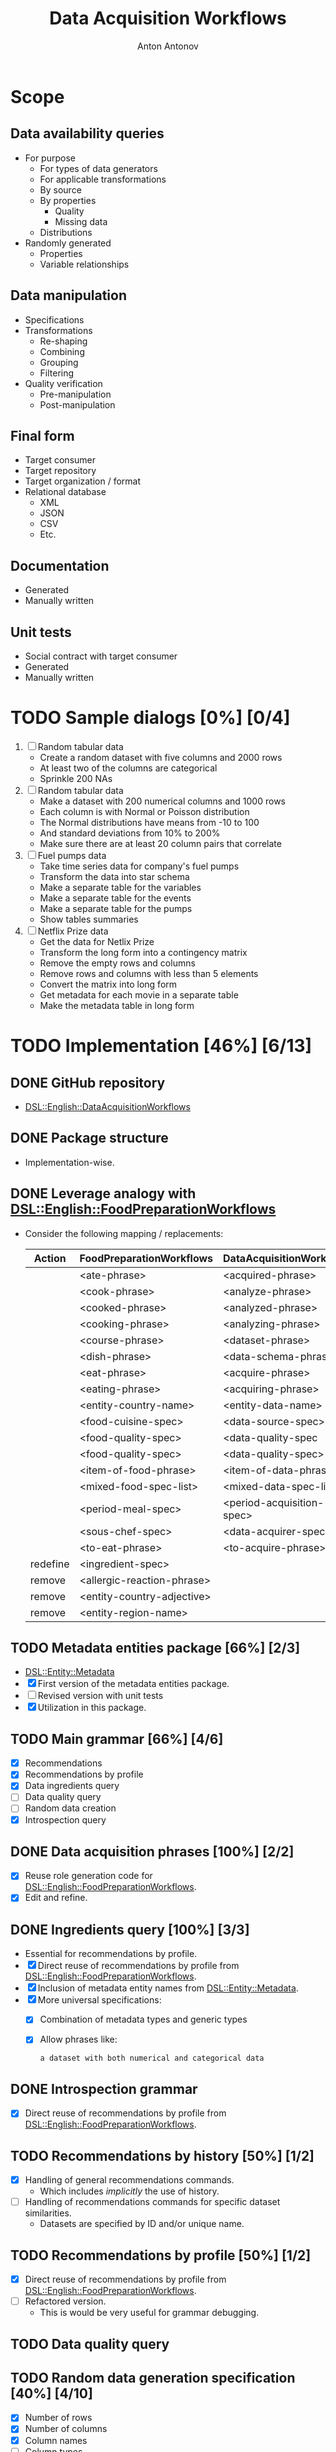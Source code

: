 #+TITLE: Data Acquisition Workflows
#+AUTHOR: Anton Antonov
#+EMAIL: antononcube@posteo.net
#+TODO: TODO ONGOING MAYBE | DONE CANCELED 
#+OPTIONS: toc:1 num:0

* Scope
** Data availability queries
- For purpose
  - For types of data generators
  - For applicable transformations 
  - By source
  - By properties
    - Quality
    - Missing data
  - Distributions
- Randomly generated
  - Properties
  - Variable relationships
** Data manipulation
- Specifications
- Transformations
  - Re-shaping
  - Combining
  - Grouping
  - Filtering
- Quality verification
  - Pre-manipulation
  - Post-manipulation
** Final form
- Target consumer
- Target repository
- Target organization / format
- Relational database
  - XML
  - JSON
  - CSV
  - Etc.
** Documentation
- Generated
- Manually written
** Unit tests
- Social contract with target consumer
- Generated
- Manually written
* TODO Sample dialogs [0%] [0/4]
1. [ ] Random tabular data 
   - Create a random dataset with five columns and 2000 rows
   - At least two of the columns are categorical
   - Sprinkle 200 NAs
2. [ ] Random tabular data
   - Make a dataset with 200 numerical columns and 1000 rows
   - Each column is with Normal or Poisson distribution
   - The Normal distributions have means from -10 to 100
   - And standard deviations from 10% to 200%
   - Make sure there are at least 20 column pairs that correlate
3. [ ] Fuel pumps data
   - Take time series data for company's fuel pumps
   - Transform the data into star schema
   - Make a separate table for the variables
   - Make a separate table for the events
   - Make a separate table for the pumps
   - Show tables summaries
4. [ ] Netflix Prize data
   - Get the data for Netlix Prize
   - Transform the long form into a contingency matrix
   - Remove the empty rows and columns
   - Remove rows and columns with less than 5 elements
   - Convert the matrix into long form
   - Get metadata for each movie in a separate table
   - Make the metadata table in long form
* TODO Implementation [46%] [6/13]
** DONE GitHub repository
- [[https://github.com/antononcube/Raku-DSL-English-DataAcquisitionWorkflows][DSL::English::DataAcquisitionWorkflows]]
** DONE Package structure
- Implementation-wise.
** DONE Leverage analogy with [[https://github.com/antononcube/Raku-DSL-English-FoodPreparationWorkflows][DSL::English::FoodPreparationWorkflows]]
- Consider the following mapping / replacements:
  | Action   | FoodPreparationWorkflows   | DataAcquisitionWorkflows  |
  |----------+----------------------------+---------------------------|
  |          | <ate-phrase>               | <acquired-phrase>         |
  |          | <cook-phrase>              | <analyze-phrase>          |
  |          | <cooked-phrase>            | <analyzed-phrase>         |
  |          | <cooking-phrase>           | <analyzing-phrase>        |
  |          | <course-phrase>            | <dataset-phrase>          |
  |          | <dish-phrase>              | <data-schema-phrase>      |
  |          | <eat-phrase>               | <acquire-phrase>          |
  |          | <eating-phrase>            | <acquiring-phrase>        |
  |          | <entity-country-name>      | <entity-data-name>        |
  |          | <food-cuisine-spec>        | <data-source-spec>        |
  |          | <food-quality-spec>        | <data-quality-spec        |
  |          | <food-quality-spec>        | <data-quality-spec>       |
  |          | <item-of-food-phrase>      | <item-of-data-phrase>     |
  |          | <mixed-food-spec-list>     | <mixed-data-spec-list>    |
  |          | <period-meal-spec>         | <period-acquisition-spec> |
  |          | <sous-chef-spec>           | <data-acquirer-spec>      |
  |          | <to-eat-phrase>            | <to-acquire-phrase>       |
  | redefine | <ingredient-spec>          |                           |
  | remove   | <allergic-reaction-phrase> |                           |
  | remove   | <entity-country-adjective> |                           |
  | remove   | <entity-region-name>       |                           |
** TODO Metadata entities package [66%] [2/3]
- [[https://github.com/antononcube/Raku-DSL-Entity-Metadata][DSL::Entity::Metadata]]
- [X] First version of the metadata entities package.
- [ ] Revised version with unit tests
- [X] Utilization in this package.
** TODO Main grammar [66%] [4/6]
- [X] Recommendations
- [X] Recommendations by profile
- [X] Data ingredients query
- [ ] Data quality query
- [ ] Random data creation
- [X] Introspection query
** DONE Data acquisition phrases [100%] [2/2]
- [X] Reuse role generation code for [[https://github.com/antononcube/Raku-DSL-English-FoodPreparationWorkflows][DSL::English::FoodPreparationWorkflows]].
- [X] Edit and refine.
** DONE Ingredients query [100%] [3/3]
- Essential for recommendations by profile.
- [X] Direct reuse of recommendations by profile from
  [[https://github.com/antononcube/Raku-DSL-English-FoodPreparationWorkflows][DSL::English::FoodPreparationWorkflows]].
- [X] Inclusion of metadata entity names from [[https://github.com/antononcube/Raku-DSL-Entity-Metadata][DSL::Entity::Metadata]].
- [X] More universal specifications:
  - [X] Combination of metadata types and generic types
  - [X] Allow phrases like:
    : a dataset with both numerical and categorical data
** DONE Introspection grammar
- [X] Direct reuse of recommendations by profile from
  [[https://github.com/antononcube/Raku-DSL-English-FoodPreparationWorkflows][DSL::English::FoodPreparationWorkflows]].
** TODO Recommendations by history [50%] [1/2]
- [X] Handling of general recommendations commands.
  - Which includes /implicitly/ the use of history.
- [ ] Handling of recommendations commands for specific dataset
  similarities.
  - Datasets are specified by ID and/or unique name.
** TODO Recommendations by profile [50%] [1/2]
- [X] Direct reuse of recommendations by profile from
  [[https://github.com/antononcube/Raku-DSL-English-FoodPreparationWorkflows][DSL::English::FoodPreparationWorkflows]].
- [ ] Refactored version.
  - This is would be very useful for grammar debugging.
** TODO Data quality query
** TODO Random data generation specification [40%] [4/10]
- [X] Number of rows
- [X] Number of columns
- [X] Column names
- [ ] Column types
- [ ] Variable distributions
- [X] Shape (long, wide)
- [ ] Variable generators
- [ ] Missing values
  - [ ] Max number of missing values
  - [ ] Min number of missing values
- [X] Number of values
  - [X] Max number of values
  - [X] Min number of values
- [ ] Generators
  - [ ] WL distributions (~NormalDistribution~, ~PoissonDistribution~)
  - [ ] Random string
  - [ ] Random word
  - [ ] Random integer/real/complex
  - [ ] Random pretentious job title
  - [ ] Random date
- [ ] List of data frames
*** Examples
- Make a random data frame with 5 columns
- Create random tabular dataset with 200 rows
- Create 200 random tabular datasets
- Make random dataset with 200 rows and 5 numerical normaly distributed columns
- Make a random data frame with 2 numerical and 3 categorical columns
- Make a random dataset with financial transactions data
- Create a random dataset with financial time series
** TODO Time series data retrieval [0%] [0/4]
- [ ] Should leverage introspection queries
- [ ] Stocks
  - [ ] Exchanges (NYSE, coinbase, etc.)
  - [ ] Stock (GE, BTC, etc.)
  - [ ] Variable (price action, trading volume, asks, bids, etc.)
  - [ ] Currency
  - [ ] Time interval
  - [ ] Granularity
  - [ ] Data source
- [ ] Weather data
- [ ] Vitals data (Health-care data)
*** Examples
**** Stocks
- Give me GE trading volume data from NYSE since 2021 Jan 12.
- Get BTC data for the last 10 min per second
- Get BTC volume per second for the last 10 min
- Get top 5 crypto currencies prices in US dollars for last week
- Get BTC, ETH price and volume since Jan 2020
**** Weather data
- Get current weather data for mid-Florida
- Get last month weather data for Miami
- Obtain temperature and air pressure for Cleveland from Jan 2021
* TODO Unit tests [66%] [6/9]
** General
- The test files reused and modified from
  [[https://github.com/antononcube/Raku-DSL-English-FoodPreparationWorkflows][DSL::English::FoodPreparationWorkflows]] are marked with *FPW*.
** DONE Tests code generation from phrases
- Made a Mathematica notebook that:
  - Imports phrases from sources FPW
  - Generate Raku tests code
** TODO Ingredients query commands [50%] [1/2]                         :FPW:
- [X] Created
- [ ] All tests passed
** DONE Introspection query commands [%] [/]                           :FPW:
- [X] Created
- [X] All tests passed
** DONE Recommendations by profile commands [%] [/]                    :FPW:
- [X] Created
- [X] All tests passed
** DONE Recommendations commands [100%] [0/0]                          :FPW:
- [X] Created
- [X] All tests passed
** DONE Sanity check tests [100%] [0/0]                                :FPW:
- [X] Created
- [X] All tests passed
** DONE User-ID-specs-handling [100%] [0/0]                            :FPW:
- [X] Created
- [X] All tests passed
** TODO Data quality commands [%] [/] 
** TODO Random data generation commands [%] [/] 
* TODO Actions [0%] [0/2]
** TODO Mathematica [16%] [1/6]
*** TODO Get unified metadata for WL's example datasets [83%] [5/6]
- [X] Shape
- [X] Data type
- [X] Column types
- [X] Column names
- [X] Descriptions
- [ ] Make a resource CSV file
  - Most likely in long form.
*** TODO Get unified metadata for WL's nets
- [[https://resources.wolframcloud.com/NeuralNetRepository][WL's neural networks repository]]
*** DONE Make datasets recommender
*** TODO Make neural nets recommender
*** TODO Program DAW actions [50%] [3/6]
- [X] Introspection
- [X] Recommendations
- [X] Recommendations by profile
- [ ] Ingredient queries
- [ ] Random data generation
- [ ] Data quality verification
*** TODO Program DAW DSL notebook
** TODO R [20%] [1/5]
*** TODO Get unified metadata for R example datasets [83%] [5/6]
- [X] Shape
- [X] Data type
- [X] Column types
- [X] Column names
- [X] Descriptions
- [ ] Make a resource CSV file
  - Most likely in long form.
*** TODO Get unified metadata for RStudio nets
*** DONE Make datasets recommender
*** TODO Make neural nets recommender
*** TODO Program DAW actions [0%] [0/6]
- [ ] Introspection
- [ ] Recommendations
- [ ] Recommendations by profile
- [ ] Ingredient queries
- [X] Random data generation
- [ ] Data quality verification
*** TODO Program DAW DSL notebook
